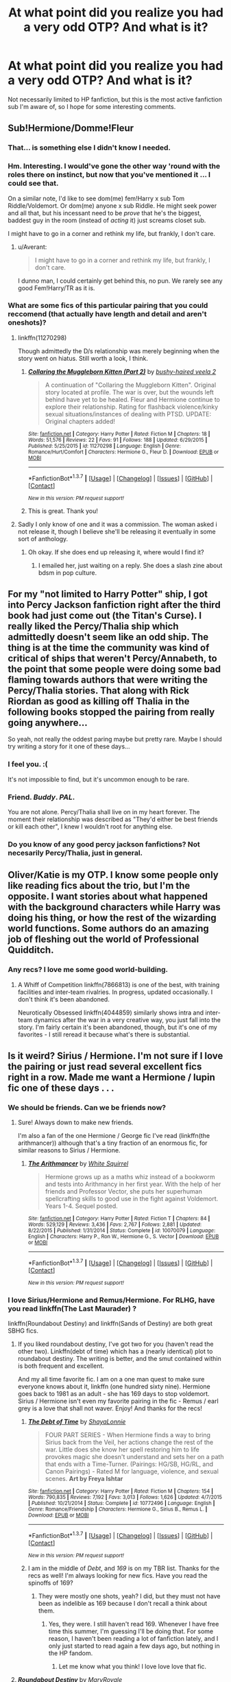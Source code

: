 #+TITLE: At what point did you realize you had a very odd OTP? And what is it?

* At what point did you realize you had a very odd OTP? And what is it?
:PROPERTIES:
:Author: Heimdall1342
:Score: 14
:DateUnix: 1458683789.0
:DateShort: 2016-Mar-23
:FlairText: Discussion
:END:
Not necessarily limited to HP fanfiction, but this is the most active fanfiction sub I'm aware of, so I hope for some interesting comments.


** Sub!Hermione/Domme!Fleur
:PROPERTIES:
:Author: viol8er
:Score: 16
:DateUnix: 1458696755.0
:DateShort: 2016-Mar-23
:END:

*** That... is something else I didn't know I needed.
:PROPERTIES:
:Author: Heimdall1342
:Score: 7
:DateUnix: 1458700279.0
:DateShort: 2016-Mar-23
:END:


*** Hm. Interesting. I would've gone the other way 'round with the roles there on instinct, but now that you've mentioned it ... I could see that.

On a similar note, I'd like to see dom(me) fem!Harry x sub Tom Riddle/Voldemort. Or dom(me) anyone x sub Riddle. He might seek power and all that, but his incessant need to be /prove/ that he's the biggest, baddest guy in the room (instead of /acting/ it) just screams closet sub.

I might have to go in a corner and rethink my life, but frankly, I don't care.
:PROPERTIES:
:Author: i_bite_right
:Score: 7
:DateUnix: 1458718078.0
:DateShort: 2016-Mar-23
:END:

**** u/Averant:
#+begin_quote
  I might have to go in a corner and rethink my life, but frankly, I don't care.
#+end_quote

I dunno man, I could certainly get behind this, no pun. We rarely see any good Fem!Harry/TR as it is.
:PROPERTIES:
:Author: Averant
:Score: 5
:DateUnix: 1458719231.0
:DateShort: 2016-Mar-23
:END:


*** What are some fics of this particular pairing that you could reccomend (that actually have length and detail and aren't oneshots)?
:PROPERTIES:
:Score: 1
:DateUnix: 1458769525.0
:DateShort: 2016-Mar-24
:END:

**** linkffn(11270298)

Though admittedly the D/s relationship was merely beginning when the story went on hiatus. Still worth a look, I think.
:PROPERTIES:
:Author: suhrr
:Score: 2
:DateUnix: 1458785985.0
:DateShort: 2016-Mar-24
:END:

***** [[http://www.fanfiction.net/s/11270298/1/][*/Collaring the Muggleborn Kitten (Part 2)/*]] by [[https://www.fanfiction.net/u/6796803/bushy-haired-veela-2][/bushy-haired veela 2/]]

#+begin_quote
  A continuation of "Collaring the Muggleborn Kitten". Original story located at profile. The war is over, but the wounds left behind have yet to be healed. Fleur and Hermione continue to explore their relationship. Rating for flashback violence/kinky sexual situations/instances of dealing with PTSD. UPDATE: Original chapters added!
#+end_quote

^{/Site/: [[http://www.fanfiction.net/][fanfiction.net]] *|* /Category/: Harry Potter *|* /Rated/: Fiction M *|* /Chapters/: 18 *|* /Words/: 51,576 *|* /Reviews/: 22 *|* /Favs/: 91 *|* /Follows/: 188 *|* /Updated/: 6/29/2015 *|* /Published/: 5/25/2015 *|* /id/: 11270298 *|* /Language/: English *|* /Genre/: Romance/Hurt/Comfort *|* /Characters/: Hermione G., Fleur D. *|* /Download/: [[http://www.p0ody-files.com/ff_to_ebook/ffn-bot/index.php?id=11270298&source=ff&filetype=epub][EPUB]] or [[http://www.p0ody-files.com/ff_to_ebook/ffn-bot/index.php?id=11270298&source=ff&filetype=mobi][MOBI]]}

--------------

*FanfictionBot*^{1.3.7} *|* [[[https://github.com/tusing/reddit-ffn-bot/wiki/Usage][Usage]]] | [[[https://github.com/tusing/reddit-ffn-bot/wiki/Changelog][Changelog]]] | [[[https://github.com/tusing/reddit-ffn-bot/issues/][Issues]]] | [[[https://github.com/tusing/reddit-ffn-bot/][GitHub]]] | [[[https://www.reddit.com/message/compose?to=%2Fu%2Ftusing][Contact]]]

^{/New in this version: PM request support!/}
:PROPERTIES:
:Author: FanfictionBot
:Score: 1
:DateUnix: 1458786097.0
:DateShort: 2016-Mar-24
:END:


***** This is great. Thank you!
:PROPERTIES:
:Score: 1
:DateUnix: 1458927358.0
:DateShort: 2016-Mar-25
:END:


**** Sadly I only know of one and it was a commission. The woman asked i not release it, though I believe she'll be releasing it eventually in some sort of anthology.
:PROPERTIES:
:Author: viol8er
:Score: 1
:DateUnix: 1458770555.0
:DateShort: 2016-Mar-24
:END:

***** Oh okay. If she does end up releasing it, where would I find it?
:PROPERTIES:
:Score: 1
:DateUnix: 1458927412.0
:DateShort: 2016-Mar-25
:END:

****** I emailed her, just waiting on a reply. She does a slash zine about bdsm in pop culture.
:PROPERTIES:
:Author: viol8er
:Score: 1
:DateUnix: 1458928284.0
:DateShort: 2016-Mar-25
:END:


** For my "not limited to Harry Potter" ship, I got into Percy Jackson fanfiction right after the third book had just come out (the Titan's Curse). I really liked the Percy/Thalia ship which admittedly doesn't seem like an odd ship. The thing is at the time the community was kind of critical of ships that weren't Percy/Annabeth, to the point that some people were doing some bad flaming towards authors that were writing the Percy/Thalia stories. That along with Rick Riordan as good as killing off Thalia in the following books stopped the pairing from really going anywhere...

So yeah, not really the oddest paring maybe but pretty rare. Maybe I should try writing a story for it one of these days...
:PROPERTIES:
:Author: AGrainOfDust
:Score: 8
:DateUnix: 1458700962.0
:DateShort: 2016-Mar-23
:END:

*** I feel you. :(

It's not impossible to find, but it's uncommon enough to be rare.
:PROPERTIES:
:Author: Blinkdawg15
:Score: 4
:DateUnix: 1458701817.0
:DateShort: 2016-Mar-23
:END:


*** Friend. /Buddy/. /PAL/.

You are not alone. Percy/Thalia shall live on in my heart forever. The moment their relationship was described as "They'd either be best friends or kill each other", I knew I wouldn't root for anything else.
:PROPERTIES:
:Author: Averant
:Score: 5
:DateUnix: 1458718217.0
:DateShort: 2016-Mar-23
:END:


*** Do you know of any good percy jackson fanfictions? Not necesarily Percy/Thalia, just in general.
:PROPERTIES:
:Author: canopus12
:Score: 2
:DateUnix: 1458713402.0
:DateShort: 2016-Mar-23
:END:


** Oliver/Katie is my OTP. I know some people only like reading fics about the trio, but I'm the opposite. I want stories about what happened with the background characters while Harry was doing his thing, or how the rest of the wizarding world functions. Some authors do an amazing job of fleshing out the world of Professional Quidditch.
:PROPERTIES:
:Author: ItsOnDVR
:Score: 9
:DateUnix: 1458703581.0
:DateShort: 2016-Mar-23
:END:

*** Any recs? I love me some good world-building.
:PROPERTIES:
:Score: 1
:DateUnix: 1458731291.0
:DateShort: 2016-Mar-23
:END:

**** A Whiff of Competition linkffn(7866813) is one of the best, with training facilities and inter-team rivalries. In progress, updated occasionally. I don't think it's been abandoned.

Neurotically Obsessed linkffn(4044859) similarly shows intra and inter-team dynamics after the war in a very creative way, you just fall into the story. I'm fairly certain it's been abandoned, though, but it's one of my favorites - I still reread it because what's there is substantial.
:PROPERTIES:
:Author: ItsOnDVR
:Score: 1
:DateUnix: 1458773540.0
:DateShort: 2016-Mar-24
:END:


** Is it weird? Sirius / Hermione. I'm not sure if I love the pairing or just read several excellent fics right in a row. Made me want a Hermione / lupin fic one of these days . . .
:PROPERTIES:
:Author: Seeker0fTruth
:Score: 6
:DateUnix: 1458703756.0
:DateShort: 2016-Mar-23
:END:

*** We should be friends. Can we be friends now?
:PROPERTIES:
:Score: 3
:DateUnix: 1458704616.0
:DateShort: 2016-Mar-23
:END:

**** Sure! Always down to make new friends.

I'm also a fan of the one Hermione / George fic I've read (linkffn(the arithmancer)) although that's a tiny fraction of an enormous fic, for similar reasons to Sirius / Hermione.
:PROPERTIES:
:Author: Seeker0fTruth
:Score: 2
:DateUnix: 1458704984.0
:DateShort: 2016-Mar-23
:END:

***** [[http://www.fanfiction.net/s/10070079/1/][*/The Arithmancer/*]] by [[https://www.fanfiction.net/u/5339762/White-Squirrel][/White Squirrel/]]

#+begin_quote
  Hermione grows up as a maths whiz instead of a bookworm and tests into Arithmancy in her first year. With the help of her friends and Professor Vector, she puts her superhuman spellcrafting skills to good use in the fight against Voldemort. Years 1-4. Sequel posted.
#+end_quote

^{/Site/: [[http://www.fanfiction.net/][fanfiction.net]] *|* /Category/: Harry Potter *|* /Rated/: Fiction T *|* /Chapters/: 84 *|* /Words/: 529,129 *|* /Reviews/: 3,436 *|* /Favs/: 2,767 *|* /Follows/: 2,881 *|* /Updated/: 8/22/2015 *|* /Published/: 1/31/2014 *|* /Status/: Complete *|* /id/: 10070079 *|* /Language/: English *|* /Characters/: Harry P., Ron W., Hermione G., S. Vector *|* /Download/: [[http://www.p0ody-files.com/ff_to_ebook/ffn-bot/index.php?id=10070079&source=ff&filetype=epub][EPUB]] or [[http://www.p0ody-files.com/ff_to_ebook/ffn-bot/index.php?id=10070079&source=ff&filetype=mobi][MOBI]]}

--------------

*FanfictionBot*^{1.3.7} *|* [[[https://github.com/tusing/reddit-ffn-bot/wiki/Usage][Usage]]] | [[[https://github.com/tusing/reddit-ffn-bot/wiki/Changelog][Changelog]]] | [[[https://github.com/tusing/reddit-ffn-bot/issues/][Issues]]] | [[[https://github.com/tusing/reddit-ffn-bot/][GitHub]]] | [[[https://www.reddit.com/message/compose?to=%2Fu%2Ftusing][Contact]]]

^{/New in this version: PM request support!/}
:PROPERTIES:
:Author: FanfictionBot
:Score: 1
:DateUnix: 1458705017.0
:DateShort: 2016-Mar-23
:END:


*** I love Sirius/Hermione and Remus/Hermione. For RLHG, have you read linkffn(The Last Maurader) ?

linkffn(Roundabout Destiny) and linkffn(Sands of Destiny) are both great SBHG fics.
:PROPERTIES:
:Author: Meiyouxiangjiao
:Score: 3
:DateUnix: 1458706782.0
:DateShort: 2016-Mar-23
:END:

**** If you liked roundabout destiny, I've got two for you (haven't read the other two). Linkffn(debt of time) which has a (nearly identical) plot to roundabout destiny. The writing is better, and the smut contained within is both frequent and excellent.

And my all time favorite fic. I am on a one man quest to make sure everyone knows about it, linkffn (one hundred sixty nine). Hermione goes back to 1981 as an adult - she has 169 days to stop voldemort. Sirius / Hermione isn't even my favorite pairing in the fic - Remus / earl grey is a love that shall not waver. Enjoy! And thanks for the recs!
:PROPERTIES:
:Author: Seeker0fTruth
:Score: 2
:DateUnix: 1458707877.0
:DateShort: 2016-Mar-23
:END:

***** [[http://www.fanfiction.net/s/10772496/1/][*/The Debt of Time/*]] by [[https://www.fanfiction.net/u/5869599/ShayaLonnie][/ShayaLonnie/]]

#+begin_quote
  FOUR PART SERIES - When Hermione finds a way to bring Sirius back from the Veil, her actions change the rest of the war. Little does she know her spell restoring him to life provokes magic she doesn't understand and sets her on a path that ends with a Time-Turner. (Pairings: HG/SB, HG/RL, and Canon Pairings) - Rated M for language, violence, and sexual scenes. *Art by Freya Ishtar*
#+end_quote

^{/Site/: [[http://www.fanfiction.net/][fanfiction.net]] *|* /Category/: Harry Potter *|* /Rated/: Fiction M *|* /Chapters/: 154 *|* /Words/: 790,835 *|* /Reviews/: 7,192 *|* /Favs/: 3,013 *|* /Follows/: 1,626 *|* /Updated/: 4/7/2015 *|* /Published/: 10/21/2014 *|* /Status/: Complete *|* /id/: 10772496 *|* /Language/: English *|* /Genre/: Romance/Friendship *|* /Characters/: Hermione G., Sirius B., Remus L. *|* /Download/: [[http://www.p0ody-files.com/ff_to_ebook/ffn-bot/index.php?id=10772496&source=ff&filetype=epub][EPUB]] or [[http://www.p0ody-files.com/ff_to_ebook/ffn-bot/index.php?id=10772496&source=ff&filetype=mobi][MOBI]]}

--------------

*FanfictionBot*^{1.3.7} *|* [[[https://github.com/tusing/reddit-ffn-bot/wiki/Usage][Usage]]] | [[[https://github.com/tusing/reddit-ffn-bot/wiki/Changelog][Changelog]]] | [[[https://github.com/tusing/reddit-ffn-bot/issues/][Issues]]] | [[[https://github.com/tusing/reddit-ffn-bot/][GitHub]]] | [[[https://www.reddit.com/message/compose?to=%2Fu%2Ftusing][Contact]]]

^{/New in this version: PM request support!/}
:PROPERTIES:
:Author: FanfictionBot
:Score: 1
:DateUnix: 1458707911.0
:DateShort: 2016-Mar-23
:END:


***** I am in the middle of /Debt/, and /169/ is on my TBR list. Thanks for the recs as well! I'm always looking for new fics. Have you read the spinoffs of 169?
:PROPERTIES:
:Author: Meiyouxiangjiao
:Score: 1
:DateUnix: 1458718193.0
:DateShort: 2016-Mar-23
:END:

****** They were mostly one shots, yeah? I did, but they must not have been as indelible as 169 because I don't recall a think about them.
:PROPERTIES:
:Author: Seeker0fTruth
:Score: 1
:DateUnix: 1458720524.0
:DateShort: 2016-Mar-23
:END:

******* Yes, they were. I still haven't read 169. Whenever I have free time this summer, I'm guessing I'll be doing that. For some reason, I haven't been reading a lot of fanfiction lately, and I only just started to read again a few days ago, but nothing in the HP fandom.
:PROPERTIES:
:Author: Meiyouxiangjiao
:Score: 1
:DateUnix: 1462926910.0
:DateShort: 2016-May-11
:END:

******** Let me know what you think! I love love love that fic.
:PROPERTIES:
:Author: Seeker0fTruth
:Score: 1
:DateUnix: 1462928044.0
:DateShort: 2016-May-11
:END:


**** [[http://www.fanfiction.net/s/8311387/1/][*/Roundabout Destiny/*]] by [[https://www.fanfiction.net/u/2764183/MaryRoyale][/MaryRoyale/]]

#+begin_quote
  Hermione's destiny is altered by the Powers that Be. She is cast back to the Marauder's Era where she is Hermione Potter, the pureblood fraternal twin sister of James Potter. She retains Hermione Granger's memories, and is determined to change her brother's fate for the better. Obviously AU. Starts in their 1st year. M for language, minor violence, etc.
#+end_quote

^{/Site/: [[http://www.fanfiction.net/][fanfiction.net]] *|* /Category/: Harry Potter *|* /Rated/: Fiction M *|* /Chapters/: 29 *|* /Words/: 169,487 *|* /Reviews/: 1,703 *|* /Favs/: 4,889 *|* /Follows/: 1,631 *|* /Updated/: 12/3/2014 *|* /Published/: 7/11/2012 *|* /Status/: Complete *|* /id/: 8311387 *|* /Language/: English *|* /Genre/: Romance/Adventure *|* /Characters/: Hermione G., Sirius B. *|* /Download/: [[http://www.p0ody-files.com/ff_to_ebook/ffn-bot/index.php?id=8311387&source=ff&filetype=epub][EPUB]] or [[http://www.p0ody-files.com/ff_to_ebook/ffn-bot/index.php?id=8311387&source=ff&filetype=mobi][MOBI]]}

--------------

[[http://www.fanfiction.net/s/7218826/1/][*/Sands of Destiny/*]] by [[https://www.fanfiction.net/u/1026078/amidtheflowers][/amidtheflowers/]]

#+begin_quote
  "Knockturn Alley," Hermione breathed, and a rush of relief flooded inside of her. At least she didn't end up amongst cavemen or dinosaurs. Time-turner fic. Sirius Black falls behind the veil, the time-turners are destroyed, and a Gryffindor is going to change history.
#+end_quote

^{/Site/: [[http://www.fanfiction.net/][fanfiction.net]] *|* /Category/: Harry Potter *|* /Rated/: Fiction M *|* /Chapters/: 23 *|* /Words/: 240,659 *|* /Reviews/: 1,096 *|* /Favs/: 1,505 *|* /Follows/: 2,343 *|* /Updated/: 1/9 *|* /Published/: 7/25/2011 *|* /id/: 7218826 *|* /Language/: English *|* /Genre/: Adventure/Fantasy *|* /Characters/: Hermione G., Sirius B. *|* /Download/: [[http://www.p0ody-files.com/ff_to_ebook/ffn-bot/index.php?id=7218826&source=ff&filetype=epub][EPUB]] or [[http://www.p0ody-files.com/ff_to_ebook/ffn-bot/index.php?id=7218826&source=ff&filetype=mobi][MOBI]]}

--------------

[[http://www.fanfiction.net/s/8233539/1/][*/The Last Marauder/*]] by [[https://www.fanfiction.net/u/4036965/Resa-Aureus][/Resa Aureus/]]

#+begin_quote
  In the wake of the war, Dumbledore's portrait gives Hermione a task that could change the course of history if she succeeds, but unravel time itself if she fails. 1ST PLACE WINNER of the Energize W.I.P. Awards for "Most Promising Harry Potter Fan-Fiction"! IN THE PROCESS OF BEING BETA'D.
#+end_quote

^{/Site/: [[http://www.fanfiction.net/][fanfiction.net]] *|* /Category/: Harry Potter *|* /Rated/: Fiction M *|* /Chapters/: 78 *|* /Words/: 238,062 *|* /Reviews/: 2,185 *|* /Favs/: 2,209 *|* /Follows/: 791 *|* /Updated/: 9/19/2012 *|* /Published/: 6/19/2012 *|* /Status/: Complete *|* /id/: 8233539 *|* /Language/: English *|* /Genre/: Adventure/Romance *|* /Characters/: Hermione G., Remus L. *|* /Download/: [[http://www.p0ody-files.com/ff_to_ebook/ffn-bot/index.php?id=8233539&source=ff&filetype=epub][EPUB]] or [[http://www.p0ody-files.com/ff_to_ebook/ffn-bot/index.php?id=8233539&source=ff&filetype=mobi][MOBI]]}

--------------

*FanfictionBot*^{1.3.7} *|* [[[https://github.com/tusing/reddit-ffn-bot/wiki/Usage][Usage]]] | [[[https://github.com/tusing/reddit-ffn-bot/wiki/Changelog][Changelog]]] | [[[https://github.com/tusing/reddit-ffn-bot/issues/][Issues]]] | [[[https://github.com/tusing/reddit-ffn-bot/][GitHub]]] | [[[https://www.reddit.com/message/compose?to=%2Fu%2Ftusing][Contact]]]

^{/New in this version: PM request support!/}
:PROPERTIES:
:Author: FanfictionBot
:Score: 1
:DateUnix: 1458706841.0
:DateShort: 2016-Mar-23
:END:


*** The ones I've read have been fantastic!
:PROPERTIES:
:Score: 1
:DateUnix: 1458789515.0
:DateShort: 2016-Mar-24
:END:


** I don't think it's odd, but there's very, very little Viktor/Hermione, and it's the pairing I wish was canon.

I'm trying to think of weird pairings I've enjoyed. FanboyPhaedrus writes a terribly sweet Dumbledore/Draco and a compelling but terrifying Voldemort/Draco. I like some rareSlytherin/Hermione pairings, but you're talking a near OC then, usually. I just like seeing Hermione paired with someone who finds her ambition and ruthlessness admirable.
:PROPERTIES:
:Author: silkrobe
:Score: 5
:DateUnix: 1458706687.0
:DateShort: 2016-Mar-23
:END:

*** Huh. I think I've seen one Viktor fic, and that was just a side thing, not the main pairing.
:PROPERTIES:
:Author: Heimdall1342
:Score: 1
:DateUnix: 1458706984.0
:DateShort: 2016-Mar-23
:END:


** My OTP is one of the polarizing ones but I don't know how "odd" it is. I'm a staunch Sevmione fan but I understand that it's a squick for many.

I realised it about 10 minutes after join my first fan forum discussion.

While not my OTP I have at least one other pairing favourite I've not come across written and that's Cedric Diggory and Moaning Myrtle
:PROPERTIES:
:Author: Judy-Lee
:Score: 8
:DateUnix: 1458694280.0
:DateShort: 2016-Mar-23
:END:

*** HG/SS was the first pairing I spent time looking into. I've since branched out to Hermione-with-essentially-any-male-not-Ron.

In terms of oddness I've found and liked a few triad HG/SS/LM fics. Sometimes it's Draco and Lucius sharing Hermione. Also HP/HG Harem fics.

... and I not-so-secretly love me some Ron bashing. Molly too. I like Ginny though.

The most random (not-crack) pairing I've seen Sirius gets together with Petunia in a fic or two. She usually realizes she loved her sister, magic isn't that bad, and Vernon's outed as an abusive bitch who gets his comeuppance.
:PROPERTIES:
:Author: Faustyna
:Score: 3
:DateUnix: 1458703826.0
:DateShort: 2016-Mar-23
:END:

**** My main bag is for fics which have a plot centered on something other than a ship. I prefer romance as the garnish not the main meal. I haven't read any threesome, foursome or harem fics purely because the relationship dynamics involved usually occupy the whole plot. Which is fine its just not to my taste.

I've seen Sirius/Tuney and Lupin/Tuney although I wasn't particularly sold on either that was probably down to the writers' skill and story choices than the pairing I think.
:PROPERTIES:
:Author: Judy-Lee
:Score: 3
:DateUnix: 1458705752.0
:DateShort: 2016-Mar-23
:END:


*** Sevmione really creeps me out, but then I ship Bellatrix/Hermione. Cedric/Myrtle sounds hysterical though.
:PROPERTIES:
:Author: Heimdall1342
:Score: 2
:DateUnix: 1458694417.0
:DateShort: 2016-Mar-23
:END:

**** Yeah a lot of people feel the same. It's either the age difference thing or the teacher student thing that bothers them usually. Neither of which gives me the ick. Though my favs are usually Post Hallows (and therefore EWE and AU) when neither is really a huge factor.

Yeah regarding Cedric and Myrtle I have a sweet little head canon about them I'll probably write u one of these days.

What is it about Sevmione that creeps you out? I'm always interested in understanding how other people view particular pairs.

That said, what is it in the Hermione/Bellatrix dynamic that appeals? I tend to think Bella is the prime example of why you don't stick your (metaphorical) dick in crazy, but that's obviously only my inclination.
:PROPERTIES:
:Author: Judy-Lee
:Score: 2
:DateUnix: 1458696989.0
:DateShort: 2016-Mar-23
:END:

***** For me I don't really like this because its more of a Snape thing. I know he turned out to be good in the end and his life was very tragic. I feel plenty bad for him and teared up myself when we found out the truth about him and Lily and all that. That doesn't change the fact that he wasn't a nice guy. He was bitter and took out his anger by tormenting the son of his childhood enemy. He was too caught up in the idea of Lily even though she is been dead for over a decade to even consider being paired with someone in my mind... especially with Hermione. Personally thats why I don't like it but I have nothing against anyones tastes. I've read some pretty weird stuff myself including Harry/Bellatrix which is even less likely than this.
:PROPERTIES:
:Author: Emerald-Guardian
:Score: 4
:DateUnix: 1458699684.0
:DateShort: 2016-Mar-23
:END:

****** Fair enough :)
:PROPERTIES:
:Author: Judy-Lee
:Score: 2
:DateUnix: 1458699951.0
:DateShort: 2016-Mar-23
:END:


****** You summed up my feelings on pretty much all SS fics perfectly. Have an upvote.
:PROPERTIES:
:Author: Seeker0fTruth
:Score: 2
:DateUnix: 1458703656.0
:DateShort: 2016-Mar-23
:END:


***** Snape abused and bullied children and protected bullies. He didn't limit himself to Harry, he did the same to Neville. He's a miserable evil man, and I can't see anyone loving him unless he's changed from canon.
:PROPERTIES:
:Author: Starfox5
:Score: 2
:DateUnix: 1458736975.0
:DateShort: 2016-Mar-23
:END:

****** And I'm going to have to disagree with you. Have a good day.
:PROPERTIES:
:Author: Judy-Lee
:Score: 4
:DateUnix: 1458737972.0
:DateShort: 2016-Mar-23
:END:


** For me, I was on questionable questing, someone wrote a short crack snippet, and I realized I wholeheartedly ship Dom!Hermione x Sub!Bellatrix.
:PROPERTIES:
:Author: Heimdall1342
:Score: 3
:DateUnix: 1458683850.0
:DateShort: 2016-Mar-23
:END:

*** I love Questionable Questing.
:PROPERTIES:
:Author: Subrosian_Smithy
:Score: 2
:DateUnix: 1458712058.0
:DateShort: 2016-Mar-23
:END:


*** What are some good fics of this pairing that aren't oneshots?
:PROPERTIES:
:Score: 1
:DateUnix: 1458769675.0
:DateShort: 2016-Mar-24
:END:


** Oh, instantly. That was part of the point. "Ordinary" ships almost never hook me in fandom. Canons of all kinds supply that already. Plus my ficcish preferences tend towards beauty in ugliness, marginal characters, outsiders, older characters, history from the loser's or enemy's perspective, that sort of thing.

So almost every ship I enjoy is odd. My first and still favorite, my OTP, is Snape/Harry, and of /course/ I knew it was odd from the moment I encountered it. So is Snape/Dumbledore and Snape/Filch. Snape/Minerva is probably as 'conventional' as it gets.

I also love all kinds of unexpected pairings. HP Beholder (an exchange fest that ran on InsaneJournal for years, although it closed its doors in 2014) was my favorite thing ever, and its whole /raison d'etre/ was unconventional pairings.
:PROPERTIES:
:Author: beta_reader
:Score: 3
:DateUnix: 1458701532.0
:DateShort: 2016-Mar-23
:END:

*** That's a shame I would have really enjoyed that. Perhaps it can be reconstituted on one of the major fan fic sites. I wonder what would be required to breathe some life into the idea.
:PROPERTIES:
:Author: Judy-Lee
:Score: 1
:DateUnix: 1458703598.0
:DateShort: 2016-Mar-23
:END:

**** Well, anybody with modly powers and aspirations could probably start a fest along the same lines but with a different name. I get the impression, though, that ff.net doesn't understand the point of exchange fests (although this is an impression formed by a couple of offhand remarks made on the - what is it, the Teacher's Lounge forum?). It could conceivably do outreach to the LiveJournal community, which was the fest's life's blood and the reservoir it drew from for both readers and writers. Or it could start afresh.

One reason HP Beholder was so beloved was that the quality of the writing tended to be pretty high. It was all one-shots, and popular pairings weren't allowed, although popular characters could form one half of the pairing.

As with all fests, it needs a dedicated and organized mod and a certain amount of publicity. If the former audience caught wind of a new incarnation, I'm pretty sure they'd all want to check it out.
:PROPERTIES:
:Author: beta_reader
:Score: 1
:DateUnix: 1458707480.0
:DateShort: 2016-Mar-23
:END:

***** Hmm I'm an active member of The Teacher's Lounge and that surprises me a bit, but it might have just required more love and attention than any of the regulars could give it.... hmm. FFIO is due to launch shortly it might well be a good way to boost early uptake traffic to the site if they will allow me to stage it through them. I'll contact them and have a chat about it.
:PROPERTIES:
:Author: Judy-Lee
:Score: 1
:DateUnix: 1458708112.0
:DateShort: 2016-Mar-23
:END:

****** I think this was a few years ago. I recently skimmed the comments in one of the forum topics to see what the TL was like, and one main participant - possibly a moderator - dissed those silly LJ fests a couple of times. There may have been a perceived tension between LiveJournal members and ff.net back then; I gather there wasn't a lot of overlap amongst the fans. But now LJ is fading because much of its active fanbase has moved to Tumblr.

However, if you get HP Beholder Version II up and running, I will help spread the word. It is much missed.
:PROPERTIES:
:Author: beta_reader
:Score: 1
:DateUnix: 1458709332.0
:DateShort: 2016-Mar-23
:END:

******* I will definitely look into it. I don't really know what's necessary in the way of logistics (I've never participated in an exchange festival and really don't know what's involved) bit I really believe it's a good idea. I'll hit you up when I've had more of a chance to wrap my head around it.
:PROPERTIES:
:Author: Judy-Lee
:Score: 1
:DateUnix: 1458711093.0
:DateShort: 2016-Mar-23
:END:


****** Also - I realize this is self-evident, but in light of your own fic preferences I should probably draw your attention to it - Beholder was entirely pairing-based. If you don't enjoy pairing-centric fic, this probably isn't the best fest match for you.
:PROPERTIES:
:Author: beta_reader
:Score: 1
:DateUnix: 1458709558.0
:DateShort: 2016-Mar-23
:END:

******* True. But it's not really about me. A festival celebrating minor, odd and overlooked pairings is just flat out a good idea and would help promote an inclusive community.
:PROPERTIES:
:Author: Judy-Lee
:Score: 1
:DateUnix: 1458710888.0
:DateShort: 2016-Mar-23
:END:


** I'm right there with you. HermionexBella is one of my favorites... although I wouldn't go as far as to call it my One True Pairing. I just have a lot more patience with fics featuring this pairing.
:PROPERTIES:
:Author: UndeadBBQ
:Score: 2
:DateUnix: 1458689732.0
:DateShort: 2016-Mar-23
:END:

*** Can you give me a few links? I've been having a tough time finding stuff I haven't read recently.
:PROPERTIES:
:Author: Heimdall1342
:Score: 1
:DateUnix: 1458691058.0
:DateShort: 2016-Mar-23
:END:

**** "Murder Most Horrid" is an AU, with Bellatrix working as an Auror, investigating a murder at Hogwarts, where she meets Hermione.

linkffn(10099028)
:PROPERTIES:
:Author: Starfox5
:Score: 1
:DateUnix: 1458736855.0
:DateShort: 2016-Mar-23
:END:

***** [[http://www.fanfiction.net/s/10099028/1/][*/Murder Most Horrid/*]] by [[https://www.fanfiction.net/u/1285752/Useful-Oxymoron][/Useful Oxymoron/]]

#+begin_quote
  In a world where Voldemort never existed, Bellatrix Black is a cynical and dour detective working for the Department of Magical Law Enforcement, subdivision Magical Homicides. When she is tasked to solve a murder at Hogwarts, a certain resident genius called Hermione Granger happens to be her prime suspect. AU, Bellamione, liberal amounts of fluff.
#+end_quote

^{/Site/: [[http://www.fanfiction.net/][fanfiction.net]] *|* /Category/: Harry Potter *|* /Rated/: Fiction M *|* /Chapters/: 72 *|* /Words/: 425,417 *|* /Reviews/: 668 *|* /Favs/: 480 *|* /Follows/: 518 *|* /Updated/: 8/8/2015 *|* /Published/: 2/10/2014 *|* /Status/: Complete *|* /id/: 10099028 *|* /Language/: English *|* /Genre/: Crime/Romance *|* /Characters/: <Bellatrix L., Hermione G.> *|* /Download/: [[http://www.p0ody-files.com/ff_to_ebook/ffn-bot/index.php?id=10099028&source=ff&filetype=epub][EPUB]] or [[http://www.p0ody-files.com/ff_to_ebook/ffn-bot/index.php?id=10099028&source=ff&filetype=mobi][MOBI]]}

--------------

*FanfictionBot*^{1.3.7} *|* [[[https://github.com/tusing/reddit-ffn-bot/wiki/Usage][Usage]]] | [[[https://github.com/tusing/reddit-ffn-bot/wiki/Changelog][Changelog]]] | [[[https://github.com/tusing/reddit-ffn-bot/issues/][Issues]]] | [[[https://github.com/tusing/reddit-ffn-bot/][GitHub]]] | [[[https://www.reddit.com/message/compose?to=%2Fu%2Ftusing][Contact]]]

^{/New in this version: PM request support!/}
:PROPERTIES:
:Author: FanfictionBot
:Score: 1
:DateUnix: 1458736882.0
:DateShort: 2016-Mar-23
:END:


** u/Subrosian_Smithy:
#+begin_quote
  Not necessarily limited to HP fanfiction
#+end_quote

Okay, I'll chip in there.

I'm *baffled* that Ryuko/Mako (from Kill la Kill) isn't more popular. Instead, everyone in that fandom seems to bat for the weird [[/spoiler][incestuous sister/sister]] ship.
:PROPERTIES:
:Author: Subrosian_Smithy
:Score: 2
:DateUnix: 1458712096.0
:DateShort: 2016-Mar-23
:END:

*** "weird". Everyone loves sisters man
:PROPERTIES:
:Author: Erysithe
:Score: 2
:DateUnix: 1458722049.0
:DateShort: 2016-Mar-23
:END:


*** Gamagoori/Mako is just so solid for a lot of people, I think.
:PROPERTIES:
:Author: xkiririnx
:Score: 2
:DateUnix: 1458923987.0
:DateShort: 2016-Mar-25
:END:


** I don't think I have an odd OTP (Dramione), but some of my other ships are a bit odd. The point that I realized my ships were odd? When I couldn't find many well-written fics for those pairings.

*Spencer Reid/Hermione Granger*

Linkffn(11506362)

Linkffn(10781332)

Linkffn(8760753)

Linkffn([[https://www.fanfiction.net/s/10461165/1/Won-cases-lost-causes]])

*Sherlock Holmes/Hermione*

Linkffn(11535440)

Linkffn(9835690)

*Edmund Penvensie/Hermione*

Linkffn(7888194)

Linkffn(8470642)

Linkffn(10467443)

*Peter Penvensie/Hermione*

Linkffn(4328933)

*Castiel/Hermione*

Linkffn(9409415)

Linkffn(8185359) has several sequels

*Dean Winchester/Hermione*

Linkffn(11475737) Make sure to read the prequel first.

For in-fandom, *James Potter Sr/Hermione*

Linkffn(3995049)

Linkffn(9656635)
:PROPERTIES:
:Author: Meiyouxiangjiao
:Score: 2
:DateUnix: 1458717228.0
:DateShort: 2016-Mar-23
:END:

*** [[http://www.fanfiction.net/s/10461165/1/][*/Won cases, lost causes/*]] by [[https://www.fanfiction.net/u/4254433/Out-of-Custody][/Out of Custody/]]

#+begin_quote
  Spencer is baffled by Hermione - short drabble in eight parts (M because I think the show deserves it)
#+end_quote

^{/Site/: [[http://www.fanfiction.net/][fanfiction.net]] *|* /Category/: Harry Potter + Criminal Minds Crossover *|* /Rated/: Fiction M *|* /Words/: 2,263 *|* /Reviews/: 7 *|* /Favs/: 46 *|* /Follows/: 16 *|* /Published/: 6/17/2014 *|* /Status/: Complete *|* /id/: 10461165 *|* /Language/: English *|* /Genre/: Crime/Friendship *|* /Characters/: Hermione G., S. Reid *|* /Download/: [[http://www.p0ody-files.com/ff_to_ebook/ffn-bot/index.php?id=10461165&source=ff&filetype=epub][EPUB]] or [[http://www.p0ody-files.com/ff_to_ebook/ffn-bot/index.php?id=10461165&source=ff&filetype=mobi][MOBI]]}

--------------

[[http://www.fanfiction.net/s/8760753/1/][*/nightmares/*]] by [[https://www.fanfiction.net/u/4388377/sashlery][/sashlery/]]

#+begin_quote
  While on a... fairly odd case in New York, Reid meets the bookish Hermione, someone who is like him in so many ways that it's impossible not to fall in love from the start. As the case becomes more and more tense, it's obvious that the team is missing something, something big, something that could be the final puzzle piece. Will they find it in time?
#+end_quote

^{/Site/: [[http://www.fanfiction.net/][fanfiction.net]] *|* /Category/: Harry Potter + Criminal Minds Crossover *|* /Rated/: Fiction T *|* /Chapters/: 4 *|* /Words/: 4,515 *|* /Reviews/: 41 *|* /Favs/: 114 *|* /Follows/: 228 *|* /Updated/: 1/16/2013 *|* /Published/: 12/2/2012 *|* /id/: 8760753 *|* /Language/: English *|* /Characters/: Hermione G., S. Reid *|* /Download/: [[http://www.p0ody-files.com/ff_to_ebook/ffn-bot/index.php?id=8760753&source=ff&filetype=epub][EPUB]] or [[http://www.p0ody-files.com/ff_to_ebook/ffn-bot/index.php?id=8760753&source=ff&filetype=mobi][MOBI]]}

--------------

[[http://www.fanfiction.net/s/9656635/1/][*/Cause and Effect/*]] by [[https://www.fanfiction.net/u/3908664/Vexel][/Vexel/]]

#+begin_quote
  James Potter had a plan, an ingenius one in fact: graduate from Hogwarts, become an Auror, marry Lily Evans and live happily ever after. Easy, right? Well it was until a certain Hermione Granger decided to show up and toss James' plan right out the Hospital Wing's door...
#+end_quote

^{/Site/: [[http://www.fanfiction.net/][fanfiction.net]] *|* /Category/: Harry Potter *|* /Rated/: Fiction K+ *|* /Words/: 16,073 *|* /Reviews/: 35 *|* /Favs/: 274 *|* /Follows/: 69 *|* /Published/: 9/3/2013 *|* /Status/: Complete *|* /id/: 9656635 *|* /Language/: English *|* /Genre/: Romance/Drama *|* /Characters/: <Hermione G., James P.> *|* /Download/: [[http://www.p0ody-files.com/ff_to_ebook/ffn-bot/index.php?id=9656635&source=ff&filetype=epub][EPUB]] or [[http://www.p0ody-files.com/ff_to_ebook/ffn-bot/index.php?id=9656635&source=ff&filetype=mobi][MOBI]]}

--------------

[[http://www.fanfiction.net/s/8470642/1/][*/Hecre's Theory/*]] by [[https://www.fanfiction.net/u/3360087/Coretta][/Coretta/]]

#+begin_quote
  A horn. A door. A call for help. The Dark Lord has finally finished It - the project he has been working on since his travels as a young man. When he uses it to intrude on a place that was never his, certain people will be summoned - to aid, to destroy...and ultimately, to love. AU
#+end_quote

^{/Site/: [[http://www.fanfiction.net/][fanfiction.net]] *|* /Category/: Harry Potter + Chronicles of Narnia Crossover *|* /Rated/: Fiction T *|* /Chapters/: 4 *|* /Words/: 16,682 *|* /Reviews/: 39 *|* /Favs/: 39 *|* /Follows/: 75 *|* /Updated/: 9/9/2012 *|* /Published/: 8/27/2012 *|* /id/: 8470642 *|* /Language/: English *|* /Genre/: Romance/Adventure *|* /Characters/: Hermione G., Edmund Pevensie *|* /Download/: [[http://www.p0ody-files.com/ff_to_ebook/ffn-bot/index.php?id=8470642&source=ff&filetype=epub][EPUB]] or [[http://www.p0ody-files.com/ff_to_ebook/ffn-bot/index.php?id=8470642&source=ff&filetype=mobi][MOBI]]}

--------------

[[http://www.fanfiction.net/s/4328933/1/][*/A Year in Their Courts/*]] by [[https://www.fanfiction.net/u/279481/Animus-Wyrmis][/Animus Wyrmis/]]

#+begin_quote
  ...Is better than a thousand spent at home. How much of who we are is tied to memory, and what happens when we start to forget? Hermione Granger stumbles through a wardrobe, into Susan's bed, and finally into Peter's arms. A Narnia/HP crossover.
#+end_quote

^{/Site/: [[http://www.fanfiction.net/][fanfiction.net]] *|* /Category/: Harry Potter + Chronicles of Narnia Crossover *|* /Rated/: Fiction T *|* /Chapters/: 5 *|* /Words/: 15,235 *|* /Reviews/: 99 *|* /Favs/: 214 *|* /Follows/: 72 *|* /Updated/: 6/22/2008 *|* /Published/: 6/16/2008 *|* /Status/: Complete *|* /id/: 4328933 *|* /Language/: English *|* /Genre/: Romance *|* /Characters/: Hermione G., Peter Pevensie *|* /Download/: [[http://www.p0ody-files.com/ff_to_ebook/ffn-bot/index.php?id=4328933&source=ff&filetype=epub][EPUB]] or [[http://www.p0ody-files.com/ff_to_ebook/ffn-bot/index.php?id=4328933&source=ff&filetype=mobi][MOBI]]}

--------------

[[http://www.fanfiction.net/s/7888194/1/][*/When Two Worlds Collide/*]] by [[https://www.fanfiction.net/u/1387145/WickedlyAwesomeMe][/WickedlyAwesomeMe/]]

#+begin_quote
  A year had already passed ever since the Telmarines were defeated. All was well in Narnia. Until one day, a prophecy was revealed and a certain bushy-haired bookworm found herself lost in a world where magic was... different. BONUS CHAPTER IS UP!
#+end_quote

^{/Site/: [[http://www.fanfiction.net/][fanfiction.net]] *|* /Category/: Harry Potter + Chronicles of Narnia Crossover *|* /Rated/: Fiction T *|* /Chapters/: 33 *|* /Words/: 180,468 *|* /Reviews/: 962 *|* /Favs/: 869 *|* /Follows/: 388 *|* /Updated/: 11/8/2012 *|* /Published/: 3/2/2012 *|* /Status/: Complete *|* /id/: 7888194 *|* /Language/: English *|* /Genre/: Romance/Adventure *|* /Characters/: Hermione G., Edmund Pevensie *|* /Download/: [[http://www.p0ody-files.com/ff_to_ebook/ffn-bot/index.php?id=7888194&source=ff&filetype=epub][EPUB]] or [[http://www.p0ody-files.com/ff_to_ebook/ffn-bot/index.php?id=7888194&source=ff&filetype=mobi][MOBI]]}

--------------

*FanfictionBot*^{1.3.7} *|* [[[https://github.com/tusing/reddit-ffn-bot/wiki/Usage][Usage]]] | [[[https://github.com/tusing/reddit-ffn-bot/wiki/Changelog][Changelog]]] | [[[https://github.com/tusing/reddit-ffn-bot/issues/][Issues]]] | [[[https://github.com/tusing/reddit-ffn-bot/][GitHub]]] | [[[https://www.reddit.com/message/compose?to=%2Fu%2Ftusing][Contact]]]

^{/New in this version: PM request support!/}
:PROPERTIES:
:Author: FanfictionBot
:Score: 1
:DateUnix: 1458717304.0
:DateShort: 2016-Mar-23
:END:


*** [[http://www.fanfiction.net/s/10467443/1/][*/Tale of Two Souls/*]] by [[https://www.fanfiction.net/u/4254433/Out-of-Custody][/Out of Custody/]]

#+begin_quote
  Ed is not convinced she can be trusted, no witch can - but considring the circumstances, how long can his resistance stand? [EdMione] M for safety and because of later, gorier, scenes
#+end_quote

^{/Site/: [[http://www.fanfiction.net/][fanfiction.net]] *|* /Category/: Harry Potter + Chronicles of Narnia Crossover *|* /Rated/: Fiction M *|* /Chapters/: 23 *|* /Words/: 60,005 *|* /Reviews/: 71 *|* /Favs/: 126 *|* /Follows/: 104 *|* /Updated/: 1/11/2015 *|* /Published/: 6/19/2014 *|* /Status/: Complete *|* /id/: 10467443 *|* /Language/: English *|* /Genre/: Drama/Friendship *|* /Characters/: Hermione G., Edmund Pevensie *|* /Download/: [[http://www.p0ody-files.com/ff_to_ebook/ffn-bot/index.php?id=10467443&source=ff&filetype=epub][EPUB]] or [[http://www.p0ody-files.com/ff_to_ebook/ffn-bot/index.php?id=10467443&source=ff&filetype=mobi][MOBI]]}

--------------

[[http://www.fanfiction.net/s/3995049/1/][*/Hard To Get/*]] by [[https://www.fanfiction.net/u/529718/atruwriter][/atruwriter/]]

#+begin_quote
  Lily who? The new girl was... Heart stopping, stutter worthy, and completely ignoring him. :JamesHermione OneShot:
#+end_quote

^{/Site/: [[http://www.fanfiction.net/][fanfiction.net]] *|* /Category/: Harry Potter *|* /Rated/: Fiction T *|* /Words/: 7,856 *|* /Reviews/: 256 *|* /Favs/: 1,286 *|* /Follows/: 206 *|* /Published/: 1/5/2008 *|* /Status/: Complete *|* /id/: 3995049 *|* /Language/: English *|* /Genre/: Romance/Humor *|* /Characters/: <Hermione G., James P.> *|* /Download/: [[http://www.p0ody-files.com/ff_to_ebook/ffn-bot/index.php?id=3995049&source=ff&filetype=epub][EPUB]] or [[http://www.p0ody-files.com/ff_to_ebook/ffn-bot/index.php?id=3995049&source=ff&filetype=mobi][MOBI]]}

--------------

[[http://www.fanfiction.net/s/11475737/1/][*/The Unpunished/*]] by [[https://www.fanfiction.net/u/4616218/Marion-Hood][/Marion Hood/]]

#+begin_quote
  (Sequel to No Good Deed) Dean Winchester knows how dangerous kindness is. Just look where it landed him.
#+end_quote

^{/Site/: [[http://www.fanfiction.net/][fanfiction.net]] *|* /Category/: Harry Potter + Supernatural Crossover *|* /Rated/: Fiction M *|* /Chapters/: 8 *|* /Words/: 51,516 *|* /Reviews/: 256 *|* /Favs/: 245 *|* /Follows/: 254 *|* /Updated/: 3/4 *|* /Published/: 8/28/2015 *|* /Status/: Complete *|* /id/: 11475737 *|* /Language/: English *|* /Genre/: Friendship/Hurt/Comfort *|* /Characters/: Hermione G., Dean W. *|* /Download/: [[http://www.p0ody-files.com/ff_to_ebook/ffn-bot/index.php?id=11475737&source=ff&filetype=epub][EPUB]] or [[http://www.p0ody-files.com/ff_to_ebook/ffn-bot/index.php?id=11475737&source=ff&filetype=mobi][MOBI]]}

--------------

[[http://www.fanfiction.net/s/11535440/1/][*/Overdose/*]] by [[https://www.fanfiction.net/u/5689667/AI2A][/AI2A/]]

#+begin_quote
  [SHERMIONE] There was a reason why he let Mycroft think he was a virgin. He didn't want him to know that he was right---that caring was a disadvantage, or that he'd lost more than his virginity the summer when he was 16. Sentiment was a weakness...but what was love? When he finds her again years later, barely conscious and bleeding, his heart's forced to feel once more. (Not Beta'd).
#+end_quote

^{/Site/: [[http://www.fanfiction.net/][fanfiction.net]] *|* /Category/: Harry Potter + Sherlock Crossover *|* /Rated/: Fiction T *|* /Chapters/: 9 *|* /Words/: 61,552 *|* /Reviews/: 121 *|* /Favs/: 209 *|* /Follows/: 444 *|* /Updated/: 2/8 *|* /Published/: 9/30/2015 *|* /id/: 11535440 *|* /Language/: English *|* /Genre/: Romance/Mystery *|* /Characters/: <Sherlock H., Hermione G.> John W. *|* /Download/: [[http://www.p0ody-files.com/ff_to_ebook/ffn-bot/index.php?id=11535440&source=ff&filetype=epub][EPUB]] or [[http://www.p0ody-files.com/ff_to_ebook/ffn-bot/index.php?id=11535440&source=ff&filetype=mobi][MOBI]]}

--------------

[[http://www.fanfiction.net/s/8185359/1/][*/Trench Coated Angel/*]] by [[https://www.fanfiction.net/u/1387145/WickedlyAwesomeMe][/WickedlyAwesomeMe/]]

#+begin_quote
  "I mean, you appeared to me with all your trench coat, blue eyes, and bloody angel-powered glory, claiming that I'm important in some damn Apocalypse," she softly slurred. "What's not there to love, Castiel?" HP/SPN crossover. Hermione Granger/Castiel. Prequel of "Remembering the Past".
#+end_quote

^{/Site/: [[http://www.fanfiction.net/][fanfiction.net]] *|* /Category/: Harry Potter + Supernatural Crossover *|* /Rated/: Fiction T *|* /Words/: 12,299 *|* /Reviews/: 40 *|* /Favs/: 265 *|* /Follows/: 50 *|* /Published/: 6/5/2012 *|* /Status/: Complete *|* /id/: 8185359 *|* /Language/: English *|* /Genre/: Romance/Drama *|* /Characters/: Hermione G., Castiel *|* /Download/: [[http://www.p0ody-files.com/ff_to_ebook/ffn-bot/index.php?id=8185359&source=ff&filetype=epub][EPUB]] or [[http://www.p0ody-files.com/ff_to_ebook/ffn-bot/index.php?id=8185359&source=ff&filetype=mobi][MOBI]]}

--------------

[[http://www.fanfiction.net/s/11506362/1/][*/Eunoia/*]] by [[https://www.fanfiction.net/u/5668301/StainedGlassSkyscrapers][/StainedGlassSkyscrapers/]]

#+begin_quote
  "They met, of course, in a library." A chance meeting between two people holding candles amidst the darkness of humanity could be the start of something... magical.
#+end_quote

^{/Site/: [[http://www.fanfiction.net/][fanfiction.net]] *|* /Category/: Criminal Minds + Harry Potter Crossover *|* /Rated/: Fiction T *|* /Chapters/: 6 *|* /Words/: 17,643 *|* /Reviews/: 108 *|* /Favs/: 215 *|* /Follows/: 379 *|* /Updated/: 2/21 *|* /Published/: 9/14/2015 *|* /id/: 11506362 *|* /Language/: English *|* /Genre/: Romance/Drama *|* /Characters/: Hermione G., S. Reid *|* /Download/: [[http://www.p0ody-files.com/ff_to_ebook/ffn-bot/index.php?id=11506362&source=ff&filetype=epub][EPUB]] or [[http://www.p0ody-files.com/ff_to_ebook/ffn-bot/index.php?id=11506362&source=ff&filetype=mobi][MOBI]]}

--------------

[[http://www.fanfiction.net/s/10781332/1/][*/Breaking Shells/*]] by [[https://www.fanfiction.net/u/4406511/TimeNebula][/TimeNebula/]]

#+begin_quote
  She smiles at him, and he thinks she is the most beautiful person he has ever laid his eyes on.
#+end_quote

^{/Site/: [[http://www.fanfiction.net/][fanfiction.net]] *|* /Category/: Harry Potter + Criminal Minds Crossover *|* /Rated/: Fiction K *|* /Words/: 1,630 *|* /Reviews/: 8 *|* /Favs/: 34 *|* /Follows/: 15 *|* /Published/: 10/25/2014 *|* /Status/: Complete *|* /id/: 10781332 *|* /Language/: English *|* /Genre/: Romance/Crime *|* /Download/: [[http://www.p0ody-files.com/ff_to_ebook/ffn-bot/index.php?id=10781332&source=ff&filetype=epub][EPUB]] or [[http://www.p0ody-files.com/ff_to_ebook/ffn-bot/index.php?id=10781332&source=ff&filetype=mobi][MOBI]]}

--------------

*FanfictionBot*^{1.3.7} *|* [[[https://github.com/tusing/reddit-ffn-bot/wiki/Usage][Usage]]] | [[[https://github.com/tusing/reddit-ffn-bot/wiki/Changelog][Changelog]]] | [[[https://github.com/tusing/reddit-ffn-bot/issues/][Issues]]] | [[[https://github.com/tusing/reddit-ffn-bot/][GitHub]]] | [[[https://www.reddit.com/message/compose?to=%2Fu%2Ftusing][Contact]]]

^{/New in this version: PM request support!/}
:PROPERTIES:
:Author: FanfictionBot
:Score: 1
:DateUnix: 1458717308.0
:DateShort: 2016-Mar-23
:END:


*** [[http://www.fanfiction.net/s/9835690/1/][*/Flatmates/*]] by [[https://www.fanfiction.net/u/4616218/Marion-Hood][/Marion Hood/]]

#+begin_quote
  Hermione leaves the wizarding world and moves in with an old friend of her parents. Imagine her surpise when she learns who her new flatmates are.
#+end_quote

^{/Site/: [[http://www.fanfiction.net/][fanfiction.net]] *|* /Category/: Harry Potter + Sherlock Crossover *|* /Rated/: Fiction T *|* /Words/: 4,639 *|* /Reviews/: 193 *|* /Favs/: 936 *|* /Follows/: 247 *|* /Published/: 11/10/2013 *|* /Status/: Complete *|* /id/: 9835690 *|* /Language/: English *|* /Characters/: Hermione G., Sherlock H. *|* /Download/: [[http://www.p0ody-files.com/ff_to_ebook/ffn-bot/index.php?id=9835690&source=ff&filetype=epub][EPUB]] or [[http://www.p0ody-files.com/ff_to_ebook/ffn-bot/index.php?id=9835690&source=ff&filetype=mobi][MOBI]]}

--------------

[[http://www.fanfiction.net/s/9409415/1/][*/Two Halves/*]] by [[https://www.fanfiction.net/u/1481704/Ifyoulovemesmile][/Ifyoulovemesmile/]]

#+begin_quote
  Castiel knew that Jimmy Novak loved his wife. But he also knew that she was never, and would never, be Jimmy's soul mate. What would happen when he came face to face with her?
#+end_quote

^{/Site/: [[http://www.fanfiction.net/][fanfiction.net]] *|* /Category/: Harry Potter + Supernatural Crossover *|* /Rated/: Fiction M *|* /Chapters/: 9 *|* /Words/: 26,375 *|* /Reviews/: 34 *|* /Favs/: 303 *|* /Follows/: 126 *|* /Updated/: 7/16/2013 *|* /Published/: 6/20/2013 *|* /Status/: Complete *|* /id/: 9409415 *|* /Language/: English *|* /Genre/: Romance/Drama *|* /Characters/: Hermione G., Castiel *|* /Download/: [[http://www.p0ody-files.com/ff_to_ebook/ffn-bot/index.php?id=9409415&source=ff&filetype=epub][EPUB]] or [[http://www.p0ody-files.com/ff_to_ebook/ffn-bot/index.php?id=9409415&source=ff&filetype=mobi][MOBI]]}

--------------

*FanfictionBot*^{1.3.7} *|* [[[https://github.com/tusing/reddit-ffn-bot/wiki/Usage][Usage]]] | [[[https://github.com/tusing/reddit-ffn-bot/wiki/Changelog][Changelog]]] | [[[https://github.com/tusing/reddit-ffn-bot/issues/][Issues]]] | [[[https://github.com/tusing/reddit-ffn-bot/][GitHub]]] | [[[https://www.reddit.com/message/compose?to=%2Fu%2Ftusing][Contact]]]

^{/New in this version: PM request support!/}
:PROPERTIES:
:Author: FanfictionBot
:Score: 1
:DateUnix: 1458717310.0
:DateShort: 2016-Mar-23
:END:


** fem!Harry x Tom Riddle/Voldemort. The difficulty lies in finding one where she's not a complete pushover. Harry would /never/ take anyone's shit.
:PROPERTIES:
:Author: i_bite_right
:Score: 2
:DateUnix: 1458718771.0
:DateShort: 2016-Mar-23
:END:

*** Best ship I've ever found in this fandom, with no contest (okay, maybe darkHarry/Fleur), but Dark fem!Harry paired with Voldemort who sees the potential in a powerful dark Harry makes for amazing fics.

I recommend: linkffn(Persephone Riddle, My Dark Lady, 10697365, Black Ascendance)
:PROPERTIES:
:Author: Hobbitcraftlol
:Score: 2
:DateUnix: 1458839907.0
:DateShort: 2016-Mar-24
:END:

**** ffnbot!refresh
:PROPERTIES:
:Author: i_bite_right
:Score: 1
:DateUnix: 1458906909.0
:DateShort: 2016-Mar-25
:END:


** nuts and dolts (ruby/ penny). and in HP i dont actually care that much but my fave is probably harry/gabrielle
:PROPERTIES:
:Author: Erysithe
:Score: 2
:DateUnix: 1458721704.0
:DateShort: 2016-Mar-23
:END:


** Snape and Hermione, though I've only ever read a couple fics I liked and didn't creep me out.
:PROPERTIES:
:Author: paperemmy
:Score: 2
:DateUnix: 1458696331.0
:DateShort: 2016-Mar-23
:END:

*** Yeah me too. But when it's done well its usually done /really/ well. What have been your favourites?
:PROPERTIES:
:Author: Judy-Lee
:Score: 1
:DateUnix: 1458703447.0
:DateShort: 2016-Mar-23
:END:

**** I'm always open to a little CMV, and there's a tiny bit of one of my favorite fics (applied cultural anthropology) which makes me think that I could deal with this ship in the right fic. Any recs? The more passionate you are about the fic, the better.
:PROPERTIES:
:Author: Seeker0fTruth
:Score: 1
:DateUnix: 1458704045.0
:DateShort: 2016-Mar-23
:END:

***** My gateway drug was Chasing The Sun by Loten. (The third act is not quite perfect but still excellent).

All time favourite is without doubt Self Slain Gods on Strange Altars by Scumblackentropy. It isn't complete and I doubt it ever will be but it is a bleak, brutal and beautiful piece even incomplete. I warn you however - this does feature student/teacher sex, the characters themselves are aware it is wrong but there is a certain quality of desperation to their coupling that makes it understandable if not forgivable. It's hard reading but well worth it.

The Art of Brewing by Note-A-Flat is a WIP, it's gentler and ventures into OOC territory a little but there is plenty of story here it isn't simply a ship fic.

The opening chapters of The Unspeakable Files are amongst some of the best I've read in terms of hooking the reader. It's a double header - SS/HG and DM/LL I haven't read it all yet but it's certainly worth a look.

That's a good start I suppose. I will be happy to link you my own as I start publishing as it comes under this heading as well.
:PROPERTIES:
:Author: Judy-Lee
:Score: 1
:DateUnix: 1458705362.0
:DateShort: 2016-Mar-23
:END:

****** Thanks! If I fall in love, I'll let you know.
:PROPERTIES:
:Author: Seeker0fTruth
:Score: 1
:DateUnix: 1458707461.0
:DateShort: 2016-Mar-23
:END:

******* Happy to help. :)
:PROPERTIES:
:Author: Judy-Lee
:Score: 1
:DateUnix: 1458708135.0
:DateShort: 2016-Mar-23
:END:


***** I really love linkffn(Pride of Time)

Hermione goes back to the Maurader Era and is the same age as Snape, so you don't get the student/teacher dynamic. She doesn't ever return to the future, and it's one of the only fics I've seen that continues telling the story with her in the future.
:PROPERTIES:
:Author: Meiyouxiangjiao
:Score: 1
:DateUnix: 1458706575.0
:DateShort: 2016-Mar-23
:END:

****** [[http://www.fanfiction.net/s/7453087/1/][*/Pride of Time/*]] by [[https://www.fanfiction.net/u/1632752/Anubis-Ankh][/Anubis Ankh/]]

#+begin_quote
  Hermione quite literally crashes her way back through time by roughly twenty years. There is no going back; the only way is to go forward. And when one unwittingly interferes with time, what one expects may not be what time finds...
#+end_quote

^{/Site/: [[http://www.fanfiction.net/][fanfiction.net]] *|* /Category/: Harry Potter *|* /Rated/: Fiction M *|* /Chapters/: 50 *|* /Words/: 554,906 *|* /Reviews/: 2,083 *|* /Favs/: 2,752 *|* /Follows/: 1,070 *|* /Updated/: 3/16/2012 *|* /Published/: 10/10/2011 *|* /Status/: Complete *|* /id/: 7453087 *|* /Language/: English *|* /Genre/: Romance/Adventure *|* /Characters/: Hermione G., Severus S. *|* /Download/: [[http://www.p0ody-files.com/ff_to_ebook/ffn-bot/index.php?id=7453087&source=ff&filetype=epub][EPUB]] or [[http://www.p0ody-files.com/ff_to_ebook/ffn-bot/index.php?id=7453087&source=ff&filetype=mobi][MOBI]]}

--------------

*FanfictionBot*^{1.3.7} *|* [[[https://github.com/tusing/reddit-ffn-bot/wiki/Usage][Usage]]] | [[[https://github.com/tusing/reddit-ffn-bot/wiki/Changelog][Changelog]]] | [[[https://github.com/tusing/reddit-ffn-bot/issues/][Issues]]] | [[[https://github.com/tusing/reddit-ffn-bot/][GitHub]]] | [[[https://www.reddit.com/message/compose?to=%2Fu%2Ftusing][Contact]]]

^{/New in this version: PM request support!/}
:PROPERTIES:
:Author: FanfictionBot
:Score: 1
:DateUnix: 1458706617.0
:DateShort: 2016-Mar-23
:END:


** Probably my favorite OTP from HP is Harry/Luna.

For Naruto, it's Danzo/Tenten. I also like Naruto/Tayuya, and Naruto/Tenten; I hate Naruto/Hinata, because most authors just use the "WOW HINATA LOVED ME ALL THIS TIME I LOVE HER TOO EVEN THOUGH WE ONLY TALKED LIKE TWICE AND WE'RE BOTH STILL TWELVE" excuse. I read Blind, and enjoyed it; their relationship made sense in it.

In AGK, it's Tatsumi/Seryu. Justice is best girl.
:PROPERTIES:
:Score: 2
:DateUnix: 1458704652.0
:DateShort: 2016-Mar-23
:END:

*** I really dislike Naruto/Hinata too (because, as you said, there is so little build there), but I dislike him more with Tayuya, and not because I can't see Naruto liking Tayuya, but the other way. I just can't see Tayuya putting up with him.
:PROPERTIES:
:Author: TheBlueMenace
:Score: 1
:DateUnix: 1458793064.0
:DateShort: 2016-Mar-24
:END:


*** I fucking love Naruto/Tayuya fics, I am highly considering writing one myself. The kind of relationship that develops in fics with that particular pairing are always so good.
:PROPERTIES:
:Author: Zantroy
:Score: 1
:DateUnix: 1458793271.0
:DateShort: 2016-Mar-24
:END:


** I've always dismissed BellaxHermione and this post got me to start my first. It is definitely a fresh perspective. I'm fascinated
:PROPERTIES:
:Author: chatty92
:Score: 1
:DateUnix: 1458694665.0
:DateShort: 2016-Mar-23
:END:


** Harry Potter/Tom Riddle through time travel or one just being born in another time period. I like their characterizations to be as close to canon as possible too. I know that comes off a bit odd and twisted to some.

Harry/Pyro (X-Men): I only found one author who writes them, but I love this pairing. - linkff(7748339)

Supernatural: I got hooked on Sam Winchester/Brady (the demon.) He was only in one freaking episode, but it gave him a history with Sam at Stanford that was so full of possibilities.

Star Wars: Han Solo/Anakin Skywalker. I have yet to find a fic with this pairing, but I want it so, so bad.
:PROPERTIES:
:Author: muted90
:Score: 1
:DateUnix: 1458712991.0
:DateShort: 2016-Mar-23
:END:
